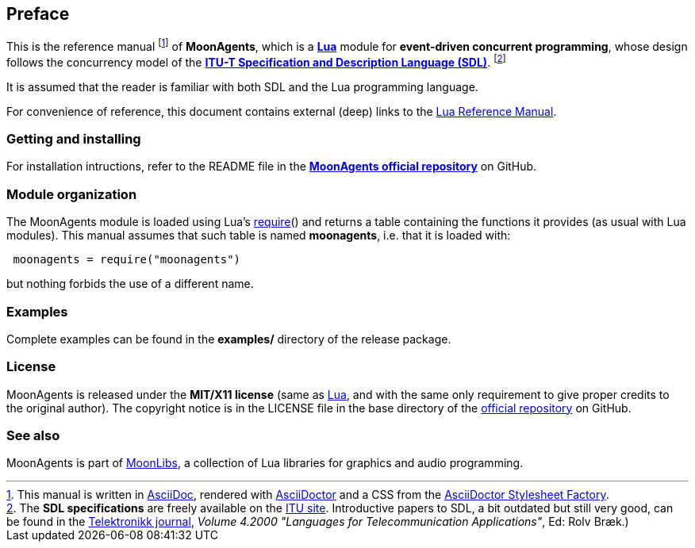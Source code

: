 
== Preface

This is the reference manual
footnote:[This manual is written in
http://www.methods.co.nz/asciidoc/[AsciiDoc], rendered with
http://asciidoctor.org/[AsciiDoctor] and a CSS from the
https://github.com/asciidoctor/asciidoctor-stylesheet-factory[AsciiDoctor Stylesheet Factory].]
of *MoonAgents*, which is a 
http://www.lua.org[*Lua*] module for *event-driven concurrent programming*, whose design follows the
concurrency model of the
*http://en.wikipedia.org/wiki/Specification_and_Description_Language[ITU-T Specification and
Description Language (SDL)]*.
footnote:[The *SDL specifications* are freely available on the http://www.itu.int/rec/T-REC-Z/en[ITU site].
Introductive papers to SDL, a bit outdated but still very good, can be found
in the http://www.telenor.com/innovation/telektronikk/archive[Telektronikk journal], 
_Volume 4.2000 "Languages for Telecommunication Applications"_, Ed: Rolv Bræk.)]

It is assumed that the reader is familiar with both SDL
and the Lua programming language.

For convenience of reference, this document contains external (deep) links to the 
http://www.lua.org/manual/5.3/manual.html[Lua Reference Manual].

=== Getting and installing

For installation intructions, refer to the README file in the 
https://github.com/stetre/moonagents[*MoonAgents official repository*]
on GitHub.

=== Module organization

The MoonAgents module is loaded using Lua's 
http://www.lua.org/manual/5.3/manual.html#pdf-require[require]() and
returns a table containing the functions it provides 
(as usual with Lua modules). This manual assumes that such
table is named *moonagents*, i.e. that it is loaded with:

[source,lua,indent=1]
----
moonagents = require("moonagents")
----

but nothing forbids the use of a different name.

=== Examples

Complete examples can be found in the *examples/* directory of the release package.

=== License

MoonAgents is released under the *MIT/X11 license* (same as
http://www.lua.org/license.html[Lua], and with the same only requirement to give proper
credits to the original author). 
The copyright notice is in the LICENSE file in the base directory
of the https://github.com/stetre/moonagents[official repository] on GitHub.

[[see-also]]
=== See also

MoonAgents is part of https://github.com/stetre/moonlibs[MoonLibs], a collection of 
Lua libraries for graphics and audio programming.

